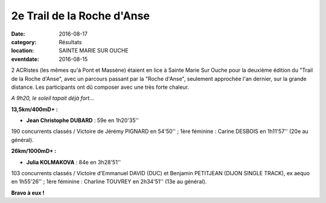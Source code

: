 2e Trail de la Roche d'Anse
===========================

:date: 2016-08-17
:category: Résultats
:location: SAINTE MARIE SUR OUCHE
:eventdate: 2016-08-15

2 ACRistes (les mêmes qu'à Pont et Massène) étaient en lice à Sainte Marie Sur Ouche pour la deuxième édition du "Trail de la Roche d'Anse", avec un parcours passant par la "Roche d'Anse", seulement approchée l'an dernier, sur la grande distance. Les participants ont dû composer avec une très forte chaleur.

.. image:: http://assets.acr-dijon.org/anse2016.jpg

*A 9h20, le soleil tapait déjà fort...*

**13,5km/400mD+ :**

- **Jean Christophe DUBARD** : 59e en 1h20'35''

190 concurrents classés / Victoire de Jérémy PIGNARD en 54'50'' ; 1ère féminine : Carine DESBOIS en 1h11'57'' (20e au général).

**26km/1000mD+ :**

- **Julia KOLMAKOVA** : 84e en 3h28'51''

103 concurrents classés / Victoire d'Emmanuel DAVID (DUC) et Benjamin PETITJEAN (DIJON SINGLE TRACK), ex aequo en 1h55'26'' ; 1ère féminine : Charline TOUVREY en 2h34'51'' (13e au général).

**Bravo à eux !**
